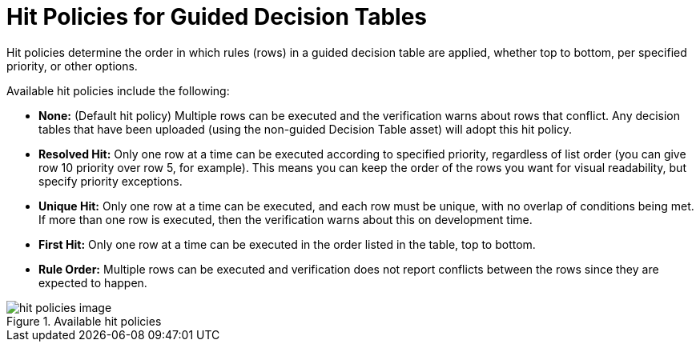 [id='_hit_policies_con']
= Hit Policies for Guided Decision Tables

Hit policies determine the order in which rules (rows) in a guided decision table are applied, whether top to bottom, per specified priority, or other options.

Available hit policies include the following:

* *None:* (Default hit policy) Multiple rows can be executed and the verification warns about rows that conflict. Any decision tables that have been uploaded (using the non-guided Decision Table asset) will adopt this hit policy.

* *Resolved Hit:* Only one row at a time can be executed according to specified priority, regardless of list order (you can give row 10 priority over row 5, for example). This means you can keep the order of the rows you want for visual readability, but specify priority exceptions.

* *Unique Hit:* Only one row at a time can be executed, and each row must be unique, with no overlap of conditions being met. If more than one row is executed, then the verification warns about this on development time.

* *First Hit:* Only one row at a time can be executed in the order listed in the table, top to bottom.

* *Rule Order:* Multiple rows can be executed and verification does not report conflicts between the rows since they are expected to happen.

.Available hit policies
image::hit-policies-image.png[]
